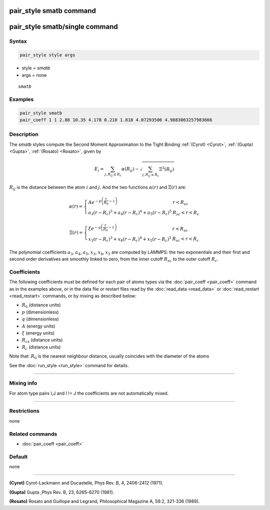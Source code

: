 .. index:: pair_style smatb
.. index:: pair_style smatb/single

pair_style smatb command
=========================

pair_style smatb/single command
===============================

Syntax
""""""

.. code-block:: LAMMPS

   pair_style style args

* style = *smatb*
* args = none

.. parsed-literal::

     *smatb*

Examples
""""""""

.. code-block:: LAMMPS

   pair_style smatb
   pair_coeff 1 1 2.88 10.35 4.178 0.210 1.818 4.07293506 4.9883063257983666


Description
"""""""""""

The *smatb* styles compute the Second Moment Approximation to the Tight Binding
:ref:`(Cyrot) <Cyrot>`, :ref:`(Gupta) <Gupta>`, :ref:`(Rosato) <Rosato>`,
given by

.. math::
      E_{i}  = \sum_{j,R_{ij}\leq R_{c}} \alpha(R_{ij}) - \sqrt{\sum_{j,R_{ij}\leq R_{c}}\Xi^2(R_{ij})}

:math:`R_{ij}` is the distance between the atom :math:`i` and :math:`j`.
And the two functions :math:`\alpha\left(r\right)` and :math:`\Xi\left(r\right)` are:

.. math::
   \alpha\left(r\right)=\left\lbrace\begin{array}{ll}
      A e^{-p \left(\frac{r}{R_{0}}-1\right)} & r < R_{sc}\\
      a_3\left(r-R_{c}\right)^3+a_4\left(r-R_{c}\right)^4
      +a_5\left(r-R_{c}\right)^5& R_{sc} < r < R_{c}
      \end{array}
      \right.

.. math::
      \Xi\left(r\right)=\left\lbrace\begin{array}{ll}
      \xi e^{-q \left(\frac{r}{R_{0}}-1\right)} & r < R_{sc}\\
      x_3\left(r-R_{c}\right)^3+x_4\left(r-R_{c}\right)^4
      +x_5\left(r-R_{c}\right)^5& R_{sc} < r < R_{c}
      \end{array}
      \right.


The polynomial coefficients :math:`a_3`, :math:`a_4`, :math:`a_5`, :math:`x_3`,
:math:`x_4`, :math:`x_5` are computed by LAMMPS: the two exponentials and their
first and second order derivatives are smoothly linked to zero, 
from the inner cutoff :math:`R_{sc}` to the outer cutoff :math:`R_{c}`. 

Coefficients
""""""""""""

The following coefficients must be defined for each pair of atoms types via the
:doc:`pair_coeff <pair_coeff>` command as in the examples above, or in the data
file or restart files read by the :doc:`read_data <read_data>` or
:doc:`read_restart <read_restart>` commands, or by mixing as described below:

* :math:`R_{0}` (distance units)
* :math:`p` (dimensionless)
* :math:`q` (dimensionless)
* :math:`A` (energy units)
* :math:`\xi` (energy units)
* :math:`R_{cs}` (distance units) 
* :math:`R_{c}` (distance units)


Note that: :math:`R_{0}` is the nearest neighbour distance, usually coincides
with the diameter of the atoms

See the :doc:`run_style <run_style>` command for details.

----------

Mixing info
"""""""""""

For atom type pairs I,J and I != J the coefficients are not automatically mixed.

----------

Restrictions
""""""""""""

none

Related commands
""""""""""""""""

* :doc:`pair_coeff <pair_coeff>`

Default
"""""""

none

----------

.. _Cyrot:

**(Cyrot)**  Cyrot-Lackmann and Ducastelle, Phys Rev. B, 4, 2406-2412 (1971).

.. _Gupta:

**(Gupta)** Gupta ,Phys Rev. B, 23, 6265-6270 (1981).

.. _Rosato:

**(Rosato)** Rosato and Guillope  and Legrand, Philosophical Magazine A, 59.2, 321-336 (1989).

